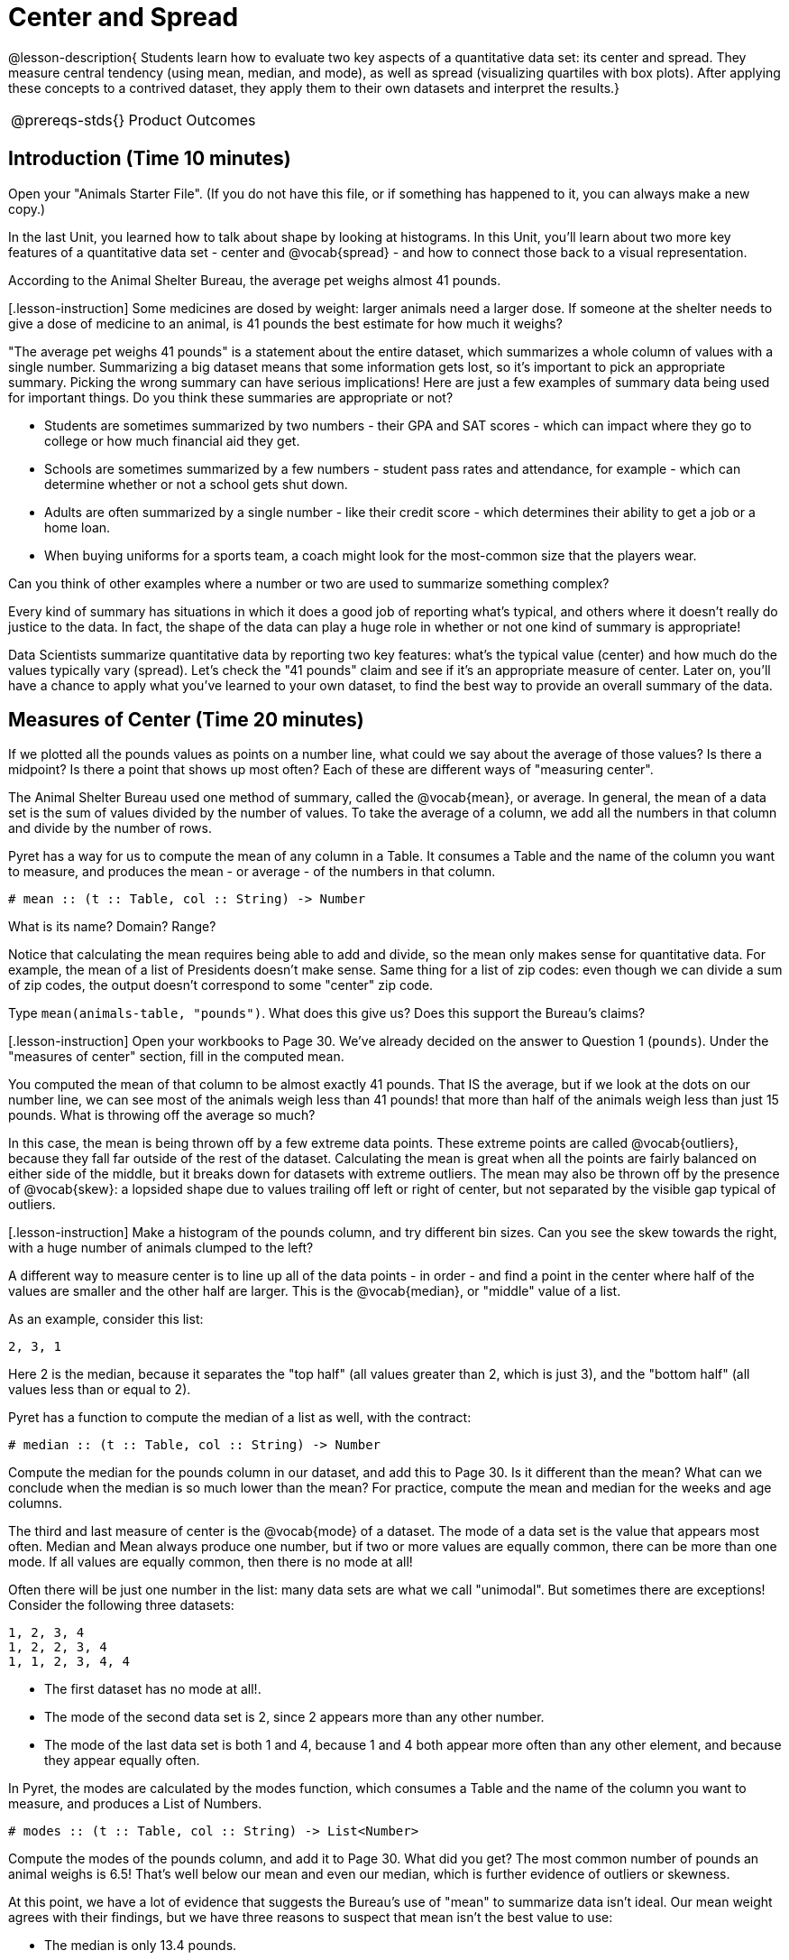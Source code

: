 = Center and Spread

@lesson-description{
Students learn how to evaluate two key aspects of a quantitative
data set: its center and spread. They measure central tendency
(using mean, median, and mode), as well as spread (visualizing
quartiles with box plots). After applying these concepts to a
contrived dataset, they apply them to their own datasets and
interpret the results.}

[.left-header,cols="20a,80a",stripes=none]
|===
@prereqs-stds{}
|Product Outcomes
|

* Students learn about shape, and how outliers or skewness prevent a data set from being balanced or on either side of its center
* Students learn the extent to which outliers and skewness may affect measures of center.
* Students find the mean, median and mode of various columns in the animals table
* Students describe the centers and spread in their chosen dataset


@worksheet-include{ds-questions-n-defs/xtra/lang-prereq.adoc}
|===


== Introduction (Time 10 minutes)

[.lesson-instruction]
Open your "Animals Starter File". (If you do not have this file,
or if something has happened to it, you can always make a new
copy.)

In the last Unit, you learned how to talk about shape by looking
at histograms. In this Unit, you’ll learn about two more key
features of a quantitative data set - center and @vocab{spread} - and how
to connect those back to a visual representation.

[.lesson-point]
According to the Animal Shelter Bureau, the average pet weighs almost 41 pounds.

[.lesson-instruction] Some medicines are dosed by weight: larger
animals need a larger dose. If someone at the shelter needs to
give a dose of medicine to an animal, is 41 pounds the best
estimate for how much it weighs?

////
Invite an open discussion for a few minutes.
////

"The average pet weighs 41 pounds" is a statement about the
entire dataset, which summarizes a whole column of values with a
single number. Summarizing a big dataset means that some
information gets lost, so it’s important to pick an appropriate
summary. Picking the wrong summary can have serious implications!
Here are just a few examples of summary data being used for
important things. Do you think these summaries are appropriate or
not?

- Students are sometimes summarized by two numbers - their GPA
  and SAT scores - which can impact where they go to college or
  how much financial aid they get.
- Schools are sometimes summarized by a few numbers - student
  pass rates and attendance, for example - which can determine
  whether or not a school gets shut down.
- Adults are often summarized by a single number - like their
  credit score - which determines their ability to get a job or a
  home loan.
- When buying uniforms for a sports team, a coach might look for
  the most-common size that the players wear.

[.lesson-instruction]
Can you think of
other examples where a number or two are used to summarize
something complex?

Every kind of summary has situations in which it does a good job
of reporting what’s typical, and others where it doesn’t really
do justice to the data. In fact, the shape of the data can play a
huge role in whether or not one kind of summary is appropriate!

Data Scientists summarize quantitative data by reporting two key
features: what’s the typical value (center) and how much do the
values typically vary (spread). Let’s check the "41 pounds" claim
and see if it’s an appropriate measure of center. Later on,
you’ll have a chance to apply what you’ve learned to your own
dataset, to find the best way to provide an overall summary of
the data.

== Measures of Center (Time 20 minutes)

If we plotted all the pounds values as points on a number line,
what could we say about the average of those values? Is there a
midpoint? Is there a point that shows up most often? Each of
these are different ways of "measuring center".

////
Draw some sample points on a number line, and have students
volunteer different ways to summarize the distribution.
////

The Animal Shelter Bureau used one method of summary, called the
@vocab{mean}, or average. In general, the mean of a data set is
the sum of values divided by the number of values. To take the
average of a column, we add all the numbers in that column and
divide by the number of rows.

////
This lesson does not teach the algorithm for computing averages,
but this would be an appropriate time to do so.
////

Pyret has a way for us to compute the mean of any column in a
Table. It consumes a Table and the name of the column you want to
measure, and produces the mean - or average - of the numbers in
that column.

----
# mean :: (t :: Table, col :: String) -> Number
----

[.lesson-instruction]
What is its name? Domain? Range?

Notice that calculating the mean requires being able to add and
divide, so the mean only makes sense for quantitative data. For
example, the mean of a list of Presidents doesn’t make sense.
Same thing for a list of zip codes: even though we can divide a
sum of zip codes, the output doesn’t correspond to some "center"
zip code.

Type `mean(animals-table, "pounds")`. What does this give us?
Does this support the Bureau’s claims?

[.lesson-instruction] Open your workbooks to Page 30. We’ve
already decided on the answer to Question 1 (`pounds`). Under the
"measures of center" section, fill in the computed mean.

You computed the mean of that column to be almost exactly 41
pounds. That IS the average, but if we look at the dots on our
number line, we can see most of the animals weigh less than 41
pounds! that more than half of the animals weigh less than just
15 pounds. What is throwing off the average so much?

////
Point students to Kujo and Mr. Peanutbutter.
////

In this case, the mean is being thrown off by a few extreme data
points. These extreme points are called @vocab{outliers}, because
they fall far outside of the rest of the dataset. Calculating the
mean is great when all the points are fairly balanced on either
side of the middle, but it breaks down for datasets with extreme
outliers. The mean may also be thrown off by the presence of
@vocab{skew}: a lopsided shape due to values trailing off left or
right of center, but not separated by the visible gap typical of
outliers.

[.lesson-instruction] Make a histogram of the pounds column, and
try different bin sizes. Can you see the skew towards the right,
with a huge number of animals clumped to the left?

A different way to measure center is to line up all of the data
points - in order - and find a point in the center where half of
the values are smaller and the other half are larger. This is the
@vocab{median}, or "middle" value of a list.

As an example, consider this list:

  2, 3, 1

Here 2 is the median, because it separates the "top half" (all
values greater than 2, which is just 3), and the "bottom half"
(all values less than or equal to 2).

////
We recommend the following "pencil and paper algorithm" for median finding:

Sort the list.
Cross out the highest number.
Cross out the lowest number.
Repeat until there is only one number left - the median. If there
are two numbers, take the mean of those numbers.
////

Pyret has a function to compute the median of a list as well, with the contract:

----
# median :: (t :: Table, col :: String) -> Number
----

[.lesson-instruction]
Compute the median for the pounds column in our dataset, and add
this to Page 30. Is it different than the mean? What can we
conclude when the median is so much lower than the mean? For
practice, compute the mean and median for the weeks and age
columns.

The third and last measure of center is the @vocab{mode} of a
dataset. The mode of a data set is the value that appears most
often. Median and Mean always produce one number, but if two or
more values are equally common, there can be more than one mode.
If all values are equally common, then there is no mode at all!

Often there will be just one number in the list: many data sets
are what we call "unimodal". But sometimes there are exceptions!
Consider the following three datasets:

  1, 2, 3, 4
  1, 2, 2, 3, 4
  1, 1, 2, 3, 4, 4

- The first dataset has no mode at all!.
- The mode of the second data set is 2, since 2 appears more than
  any other number.
- The mode of the last data set is both 1 and 4, because 1 and 4
  both appear more often than any other element, and because they
  appear equally often.

In Pyret, the modes are calculated by the modes function, which
consumes a Table and the name of the column you want to measure,
and produces a List of Numbers.

----
# modes :: (t :: Table, col :: String) -> List<Number>
----

[.lesson-instruction]
Compute the modes of the pounds column, and add it to Page 30.
What did you get? The most common number of pounds an animal
weighs is 6.5! That’s well below our mean and even our median,
which is further evidence of outliers or skewness.

At this point, we have a lot of evidence that suggests the
Bureau’s use of "mean" to summarize data isn’t ideal. Our mean
weight agrees with their findings, but we have three reasons to
suspect that mean isn’t the best value to use:

- The median is only 13.4 pounds.
- The mode of our dataset is only 6.5 pounds, which suggests a
  cluster of animals that weigh less than one-sixth the mean.
- When viewed as a histogram, we can see the rightward skew in
  the dataset. Mean is sensitive to highly-skewed datasets

The Animal Shelter Bureau started with a fact: the mean weight is
about 41 pounds. But then they reported a conclusion without
checking to see if that was the best summary statistic to look
at. As Data Scientists, we had to look deeper into the data to
find out whether or not to settle for the Bureau’s summary. This
is why using tools like histograms can be so important when
deciding on a summary tool.

[.lesson-instruction]
"In 2003, the average American family earned $43,000 a year -
well above the poverty line! Therefore very few Americans were
living in poverty." Do you trust this statement? Why or why not?

Consider how many policies or laws are informed by statistics
like this! Knowing about measures of center helps us see through
misleading statements.

[.lesson-instruction]
Shape Matters

You now have three different ways to measure center in a dataset.
But how do you know which one to use? Depending on the shape of
the dataset, a measure could be really useful or totally
misleading! Here are some guidelines for when to use one
measurement over the other:
- If the data is doesn’t show much skewness or have outliers,
  mean is the best summary because it incorporates information
  from every value.
- If the data clearly has a lot of outliers or skewness, median
  gives a better summary of center than the mean.
- If there are very few possible values, such as AP Scores (1-5),
  the mode could be a useful way to summarize the data set.

== Measures of Spread(Time 20 minutes)

Measuring the "center" of a dataset is helpful, and we’ve seen
that shape should be taken into account. But we should also pay
attention to the spread in a data set. A teacher may report that
her students averaged a 75 on a test, but it’s important to know
how those scores were spread out: did all of them get exactly 75,
or did half score 100 and the other half 50? When Data Scientists
use the mean of a sample to estimate the mean of a whole
population, it’s important to know the spread in order to report
how good or bad a job that estimate does.

Suppose we lined up all of the values in the pounds column from
smallest to largest, and then split the line up into two equal
groups by taking the median. We can learn something about the
spread of the data set by taking things further: The middle of
the lighter half of animals is called the first @vocab{quartile},
Q1, and the middle of the heavier half of animals is the third
quartile, Q3. Once we find these numbers, we can say that the
middle half of the animals’ weights are spread between Q1 and Q3.

[.lesson-instruction]
The first quartile (Q1) is the value for which 25% of the animals
weighed that amount or less. What does the third quartile
represent?

Point out the five numbers that create these quartiles: the three
medians, the minimum and the maximum.

We can use @vocab{box plots} to visualize these quartiles. These
plots can easily be represented using just five numbers, which
makes them convenient ways to display data. Below is the contract
for box-plot, along with an example that will make a box plot for
the pounds column in the animals-table.
# box-plot :: (t :: Table, column :: String) -> Image
box-plot(animals-table, "pounds")

[.lesson-instruction]
Type in this expression in the Interactions Area, and see the resulting plot.

This plot shows us the spread in our dataset according to five numbers.

- The minimum value in the dataset (at the left of "whisker"). In
  our dataset, that’s just 0.1 pounds.
- The First Quartile (Q1) (the left edge of the box), is computed
  by taking the median of the smaller half of the values. In the
  pounds column, that’s 4.3 pounds.
- The Median (Q2) value (the line in the middle), which is the
  second Quartile of the whole dataset. We already computed this
  to be 13.4 pounds.
- The Third Quartile (Q3) (the right edge of the box), which is
  computed by taking the median of the larger half of the values.
  That’s 68 pounds in our dataset.
- The maximum value in the dataset (at the right of the
  "whisker"). In our dataset, that’s 172 pounds.

One way to summarize the spread in the dataset is to measure the
distance between the largest value and the smallest value. When
we talk about functions having many possible outputs, we use the
term "Range" to describe them. (Note: the term "Range" means
something different in statistics than it does in algebra and
programming!) When we look at the distance between the smallest
and largest values in our dataset, we use the same term.

[.lesson-instruction]
Turn to Page 30, and fill in the five-number summary for the
pounds column, and sketch the box-plot. What conclusions can you
draw about the distribution of values in this column?

Data Scientists subtract the 1st quartile from the 3rd quartile
to compute the range of the "middle half" of the dataset, also
called the @vocab{interquartile range}.

[.lesson-instruction]
Find the @vocab{interquartile range} of this dataset.

- What percentage of animals fall within the interquartile range?
- What percentage of animals fall within any of the quartiles?

////
68−4.3=63.7 pounds
////

Now that you’re comfortable creating box plots and looking at
measures of spread on the computer, it’s time to put your skills
to the test!

[.lesson-instruction]
Turn to Page 31 and complete the questions you see there.

////
Review students’ answers, especially to the question five.
////

Just as pie and bar charts are ways of visualizing categorical
data, box plots and histograms are both ways of visualizing the
shape of quantitative data. Box plots make it easy to see the
5-number summary, and compare the Range and Interquartile Range.
Histograms make it easier to see outliers, and offer more
granularity when using smaller bins.

Box-plots and Histograms can both tell us a lot about the shape
of a dataset, but they do so by grouping data quite differently.
A box-plot always has four quartiles, which may fall on
differently-sized intervals but all contain the same number of
points. A histogram, on the other hand, has identically-sized
intervals which can contain very different numbers of points.

[.lesson-instruction]
Turn to Page 32 and see if you can identify which box-plot matches which histogram.

== Your Dataset(Time 20 minutes)

By now, you’ve got a good handle on how to report center, shape
and spread, and it’s time to apply those skills to your dataset!

[.lesson-instruction]
Take 10 minutes to fill out Page 33 in your Student Workbook.
Choose a column to investigate, and write up your findings.

== Closing(Time 5 minutes)

Data Scientists are skeptical people: they don’t trust a claim
unless they can see the data, or at least get some summary
information about the center, shape and spread in the dataset. In
the next Unit, you’ll investigate new ways to visualize spread
and distribution.

== Additional Exercises:

Critiquing Findings
